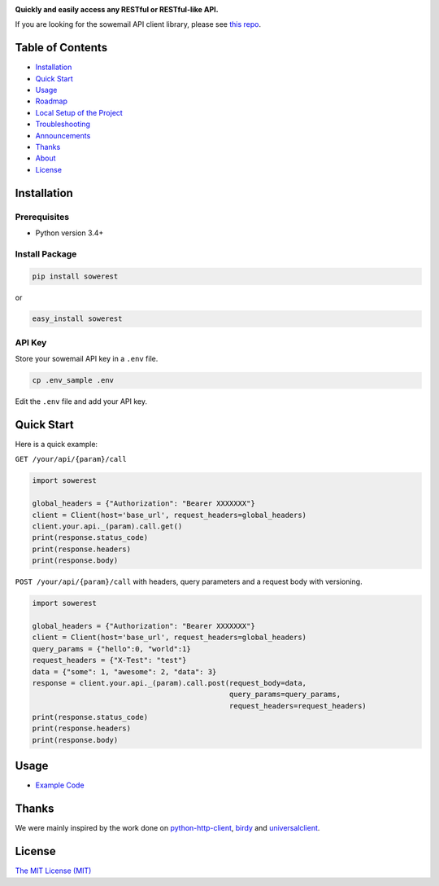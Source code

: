 |Build Status| |Codecov branch| |Code Climate| |Python Versions| |PyPI Version| |MIT licensed|

**Quickly and easily access any RESTful or RESTful-like API.**

If you are looking for the sowemail API client library, please see `this repo`_.

Table of Contents
=================

-  `Installation <#installation>`__
-  `Quick Start <#quick-start>`__
-  `Usage <#usage>`__
-  `Roadmap <#roadmap>`__
-  `Local Setup of the Project <#local-setup-of-the-project>`__
-  `Troubleshooting <#troubleshooting>`__
-  `Announcements <#announcements>`__
-  `Thanks <#thanks>`__
-  `About <#about>`__
-  `License <#license>`__

Installation
============

Prerequisites
-------------

-  Python version 3.4+

Install Package
---------------

.. code:: bash

    pip install sowerest

or

.. code:: bash

    easy_install sowerest

API Key
-------

Store your sowemail API key in a ``.env`` file.

.. code:: bash

    cp .env_sample .env

Edit the ``.env`` file and add your API key.

Quick Start
===========

Here is a quick example:

``GET /your/api/{param}/call``

.. code:: python

    import sowerest

    global_headers = {"Authorization": "Bearer XXXXXXX"}
    client = Client(host='base_url', request_headers=global_headers)
    client.your.api._(param).call.get()
    print(response.status_code)
    print(response.headers)
    print(response.body)

``POST /your/api/{param}/call`` with headers, query parameters and a request body with versioning.

.. code:: python

    import sowerest

    global_headers = {"Authorization": "Bearer XXXXXXX"}
    client = Client(host='base_url', request_headers=global_headers)
    query_params = {"hello":0, "world":1}
    request_headers = {"X-Test": "test"}
    data = {"some": 1, "awesome": 2, "data": 3}
    response = client.your.api._(param).call.post(request_body=data,
                                                  query_params=query_params,
                                                  request_headers=request_headers)
    print(response.status_code)
    print(response.headers)
    print(response.body)

Usage
=====

-  `Example Code`_

Thanks
======

We were mainly inspired by the work done on `python-http-client`_, `birdy`_ and `universalclient`_.

License
=======

`The MIT License (MIT)`_

.. _this repo: https://github.com/sowemail/sowerest-python
.. _Example Code: https://github.com/sowemail/sowerest-python/tree/master/examples
.. _birdy: https://github.com/inueni/birdy
.. _universalclient: https://github.com/dgreisen/universalclient
.. _python-http-client: https://github.com/sendgrid/python-http-client
.. _The MIT License (MIT): https://github.com/sowemail/sowerest-python/blob/master/LICENSE

.. |Build Status| image:: https://travis-ci.com/sowemail/sowerest-python.svg?branch=master
   :target: https://travis-ci.com/sowemail/sowerest-python
.. |Codecov branch| image:: https://img.shields.io/codecov/c/github/sowemail/sowerest-python/master.svg?style=flat-square&label=Codecov+Coverage
   :target: https://codecov.io/gh/sowemail/sowerest-python
.. |Code Climate| image:: https://codeclimate.com/github/sowemail/sowerest-python/badges/gpa.svg
   :target: https://codeclimate.com/github/sowemail/sowerest-python
.. |Python Versions| image:: https://img.shields.io/pypi/pyversions/sowerest.svg
   :target: https://pypi.org/project/sowerest
.. |PyPI Version| image:: https://img.shields.io/pypi/v/sowerest.svg
   :target: https://pypi.org/project/sowerest
.. |MIT licensed| image:: https://img.shields.io/badge/license-MIT-blue.svg
   :target: https://github.com/sowemail/sowerest/blob/master/LICENSE.md
